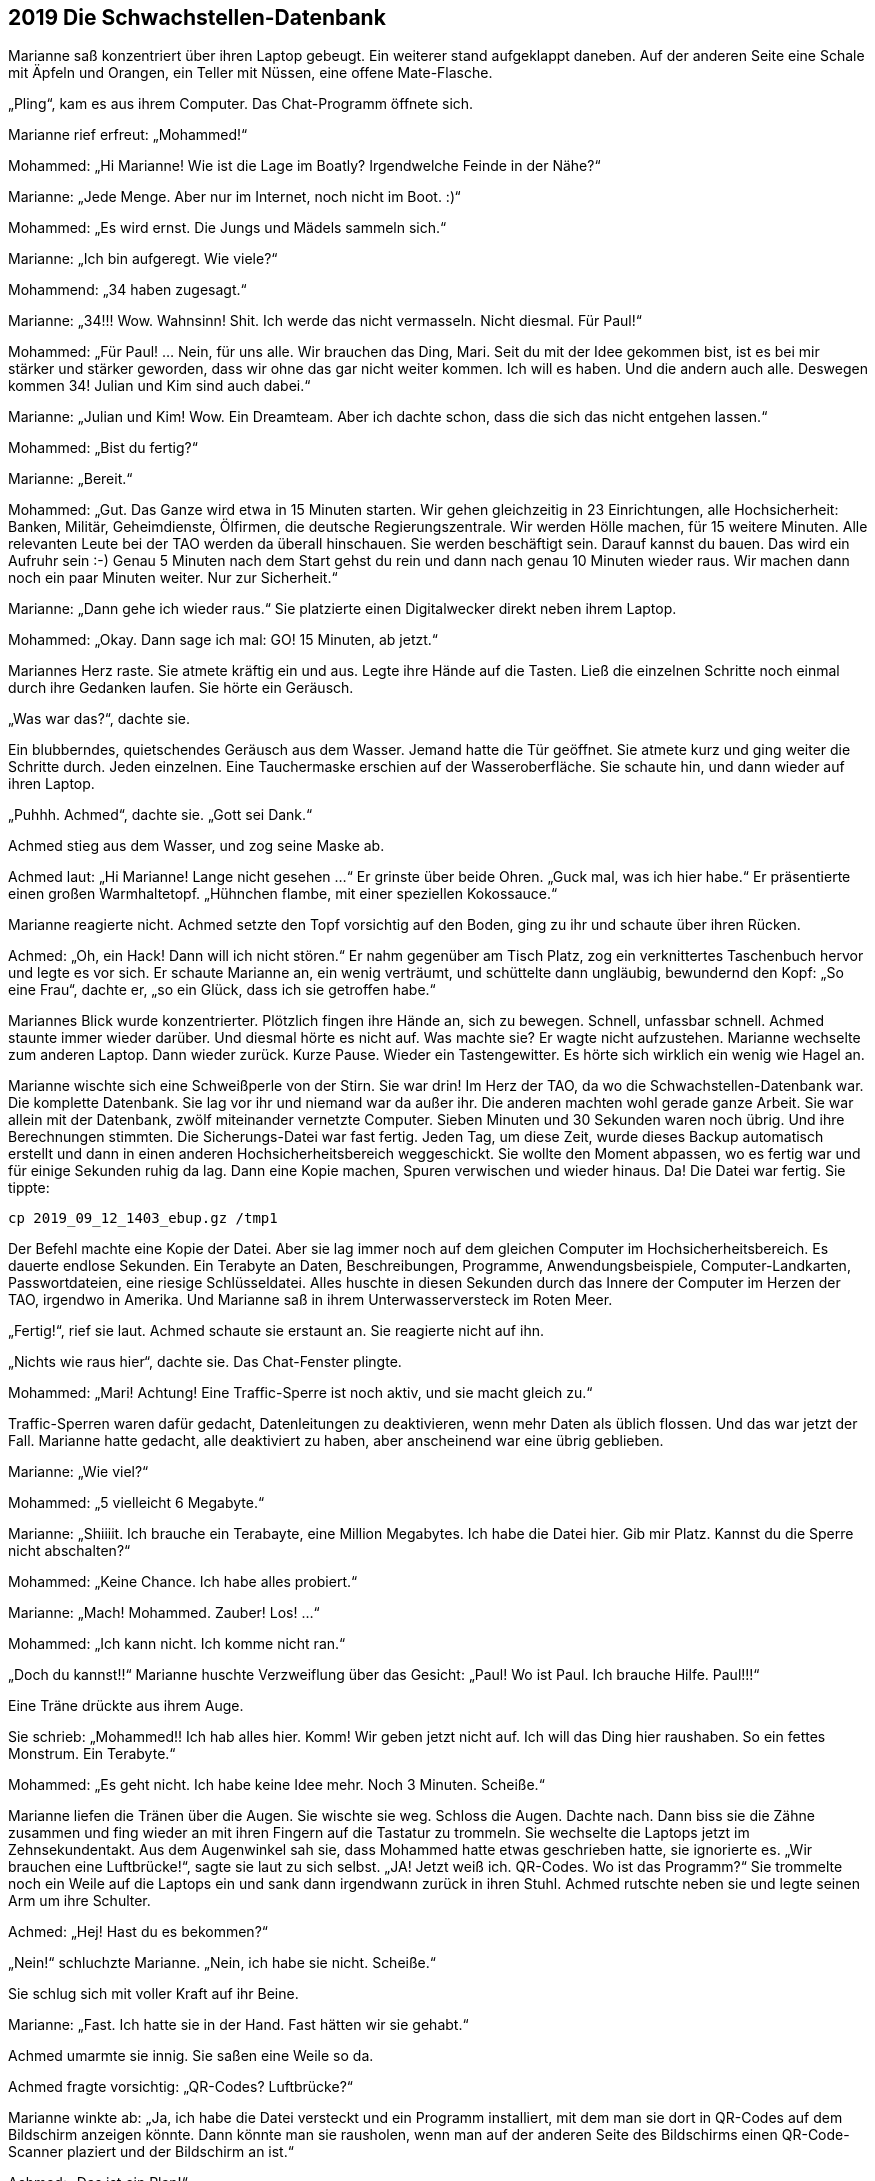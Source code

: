 == [big-number]#2019# Die Schwachstellen-Datenbank

[text-caps]#Marianne saß konzentriert# über ihren Laptop gebeugt.
Ein weiterer stand aufgeklappt daneben.
Auf der anderen Seite eine Schale mit Äpfeln und Orangen, ein Teller mit Nüssen, eine offene Mate-Flasche.

„Pling“, kam es aus ihrem Computer.
Das Chat-Programm öffnete sich.

Marianne rief erfreut: „Mohammed!“

Mohammed: „Hi Marianne! Wie ist die Lage im Boatly? Irgendwelche Feinde in der Nähe?“

Marianne: „Jede Menge.
Aber nur im Internet, noch nicht im Boot.
:)“

Mohammed: „Es wird ernst.
Die Jungs und Mädels sammeln sich.“

Marianne: „Ich bin aufgeregt.
Wie viele?“

Mohammend: „34 haben zugesagt.“

Marianne: „34!!! Wow.
Wahnsinn!
Shit.
Ich werde das nicht vermasseln.
Nicht diesmal.
Für Paul!“

Mohammed: „Für Paul! … Nein, für uns alle.
Wir brauchen das Ding, Mari.
Seit du mit der Idee gekommen bist, ist es bei mir stärker und stärker geworden, dass wir ohne das gar nicht weiter kommen.
Ich will es haben.
Und die andern auch alle.
Deswegen kommen 34! Julian und Kim sind auch dabei.“

Marianne: „Julian und Kim! Wow.
Ein Dreamteam.
Aber ich dachte schon, dass die sich das nicht entgehen lassen.“

Mohammed: „Bist du fertig?“

Marianne: „Bereit.“

Mohammed: „Gut.
Das Ganze wird etwa in 15 Minuten starten.
Wir gehen gleichzeitig in 23 Einrichtungen, alle Hochsicherheit: Banken, Militär, Geheimdienste, Ölfirmen, die deutsche Regierungszentrale.
Wir werden Hölle machen, für 15 weitere Minuten.
Alle relevanten Leute bei der TAO werden da überall hinschauen.
Sie werden beschäftigt sein.
Darauf kannst du bauen.
Das wird ein Aufruhr sein :-)
Genau 5 Minuten nach dem Start gehst du rein und dann nach genau 10 Minuten wieder raus.
Wir machen dann noch ein paar Minuten weiter.
Nur zur Sicherheit.“

Marianne: „Dann gehe ich wieder raus.“ Sie platzierte einen Digitalwecker direkt neben ihrem Laptop.

Mohammed: „Okay.
Dann sage ich mal: GO! 15 Minuten, ab jetzt.“

Mariannes Herz raste.
Sie atmete kräftig ein und aus.
Legte ihre Hände auf die Tasten.
Ließ die einzelnen Schritte noch einmal durch ihre Gedanken laufen.
Sie hörte ein Geräusch.

„Was war das?“, dachte sie.

Ein blubberndes, quietschendes Geräusch aus dem Wasser.
Jemand hatte die Tür geöffnet.
Sie atmete kurz und ging weiter die Schritte durch.
Jeden einzelnen.
Eine Tauchermaske erschien auf der Wasseroberfläche.
Sie schaute hin, und dann wieder auf ihren Laptop.

„Puhhh.
Achmed“, dachte sie.
„Gott sei Dank.“

Achmed stieg aus dem Wasser, und zog seine Maske ab.

Achmed laut: „Hi Marianne! Lange nicht gesehen …“ Er grinste über beide Ohren.
„Guck mal, was ich hier habe.“ Er präsentierte einen großen Warmhaltetopf.
„Hühnchen flambe, mit einer speziellen Kokossauce.“

Marianne reagierte nicht.
Achmed setzte den Topf vorsichtig auf den Boden, ging zu ihr und schaute über ihren Rücken.

Achmed: „Oh, ein Hack! Dann will ich nicht stören.“ Er nahm gegenüber am Tisch Platz, zog ein verknittertes Taschenbuch hervor und legte es vor sich.
Er schaute Marianne an, ein wenig verträumt, und schüttelte dann ungläubig, bewundernd den Kopf: „So eine Frau“, dachte er, „so ein Glück, dass ich sie getroffen habe.“

Mariannes Blick wurde konzentrierter.
Plötzlich fingen ihre Hände an, sich zu bewegen.
Schnell, unfassbar schnell.
Achmed staunte immer wieder darüber.
Und diesmal hörte es nicht auf.
Was machte sie? Er wagte nicht aufzustehen.
Marianne wechselte zum anderen Laptop.
Dann wieder zurück.
Kurze Pause.
Wieder ein Tastengewitter.
Es hörte sich wirklich ein wenig wie Hagel an.

Marianne wischte sich eine Schweißperle von der Stirn.
Sie war drin! Im Herz der TAO, da wo die Schwachstellen-Datenbank war.
Die komplette Datenbank.
Sie lag vor ihr und niemand war da außer ihr.
Die anderen machten wohl gerade ganze Arbeit.
Sie war allein mit der Datenbank, zwölf miteinander vernetzte Computer.
Sieben Minuten und 30 Sekunden waren noch übrig.
Und ihre Berechnungen stimmten.
Die Sicherungs-Datei war fast fertig.
Jeden Tag, um diese Zeit, wurde dieses Backup automatisch erstellt und dann in einen anderen Hochsicherheitsbereich weggeschickt.
Sie wollte den Moment abpassen, wo es fertig war und für einige Sekunden ruhig da lag.
Dann eine Kopie machen, Spuren verwischen und wieder hinaus.
Da! Die Datei war fertig.
Sie tippte: 


****
....
cp 2019_09_12_1403_ebup.gz /tmp1
....
****

Der Befehl machte eine Kopie der Datei.
Aber sie lag immer noch auf dem gleichen Computer im Hochsicherheitsbereich.
Es dauerte endlose Sekunden.
Ein Terabyte an Daten, Beschreibungen, Programme, Anwendungsbeispiele, Computer-Landkarten, Passwortdateien, eine riesige Schlüsseldatei.
Alles huschte in diesen Sekunden durch das Innere der Computer im Herzen der TAO, irgendwo in Amerika.
Und Marianne saß in ihrem Unterwasserversteck im Roten Meer.

„Fertig!“, rief sie laut.
Achmed schaute sie erstaunt an.
Sie reagierte nicht auf ihn.

„Nichts wie raus hier“, dachte sie.
Das Chat-Fenster plingte.

Mohammed: „Mari! Achtung! Eine Traffic-Sperre ist noch aktiv, und sie macht gleich zu.“

Traffic-Sperren waren dafür gedacht, Datenleitungen zu deaktivieren, wenn mehr Daten als üblich flossen.
Und das war jetzt der Fall.
Marianne hatte gedacht, alle deaktiviert zu haben, aber anscheinend war eine übrig geblieben.

Marianne: „Wie viel?“

Mohammed: „5 vielleicht 6 Megabyte.“

Marianne: „Shiiiit.
Ich brauche ein Terabayte, eine Million Megabytes.
Ich habe die Datei hier.
Gib mir Platz.
Kannst du die Sperre nicht abschalten?“

Mohammed: „Keine Chance.
Ich habe alles probiert.“

Marianne: „Mach! Mohammed.
Zauber! Los! …“ 

Mohammed: „Ich kann nicht.
Ich komme nicht ran.“

„Doch du kannst!!“ Marianne huschte Verzweiflung über das Gesicht: „Paul! Wo ist Paul.
Ich brauche Hilfe.
Paul!!!“

Eine Träne drückte aus ihrem Auge.

Sie schrieb: „Mohammed!!
Ich hab alles hier.
Komm!
Wir geben jetzt nicht auf.
Ich will das Ding hier raushaben.
So ein fettes Monstrum.
Ein Terabyte.“

Mohammed: „Es geht nicht.
Ich habe keine Idee mehr.
Noch 3 Minuten.
Scheiße.“

Marianne liefen die Tränen über die Augen.
Sie wischte sie weg.
Schloss die Augen.
Dachte nach.
Dann biss sie die Zähne zusammen und fing wieder an mit ihren Fingern auf die Tastatur zu trommeln.
Sie wechselte die Laptops jetzt im Zehnsekundentakt.
Aus dem Augenwinkel sah sie, dass Mohammed hatte etwas geschrieben hatte, sie ignorierte es.
„Wir brauchen eine Luftbrücke!“, sagte sie laut zu sich selbst.
„JA! Jetzt weiß ich.
QR-Codes.
Wo ist das Programm?“ Sie trommelte noch ein Weile auf die Laptops ein und sank dann irgendwann zurück in ihren Stuhl.
Achmed rutschte neben sie und legte seinen Arm um ihre Schulter.

Achmed: „Hej! Hast du es bekommen?“

„Nein!“ schluchzte Marianne.
„Nein, ich habe sie nicht.
Scheiße.“

Sie schlug sich mit voller Kraft auf ihr Beine.

Marianne: „Fast.
Ich hatte sie in der Hand.
Fast hätten wir sie gehabt.“

Achmed umarmte sie innig.
Sie saßen eine Weile so da.

Achmed fragte vorsichtig: „QR-Codes? Luftbrücke?“ 

Marianne winkte ab: „Ja, ich habe die Datei versteckt und ein Programm installiert, mit dem man sie dort in QR-Codes auf dem Bildschirm anzeigen könnte.
Dann könnte man sie rausholen, wenn man auf der anderen Seite des Bildschirms einen QR-Code-Scanner plaziert und der Bildschirm an ist.“ 

Achmed: „Das ist ein Plan!“

Marianne schaute ihn hilflos an: „Da ist aber kein QR-Code-Scanner an der anderen Seite, wo der Rechner steht.
Und wenn einer dort wäre, wer startet das Programm?
Das ist ein Hochsicherheits-Rechenzentrum der NSA.
Und nach dem, was passiert ist, kommen wir jetzt nicht mehr rein.“

Achmed: „Du schaffst das! Ich weiß das.
Du schaffst alles, was du willst.
Komm, jetzt essen wir erst einmal was Gutes.“

Marianne schüttelte den Kopf und lehnte sich an seine Schulter:
„Ich habe keinen Hunger.“

Sie stand auf und setzte sich an die Wand gegenüber auf den Boden.
